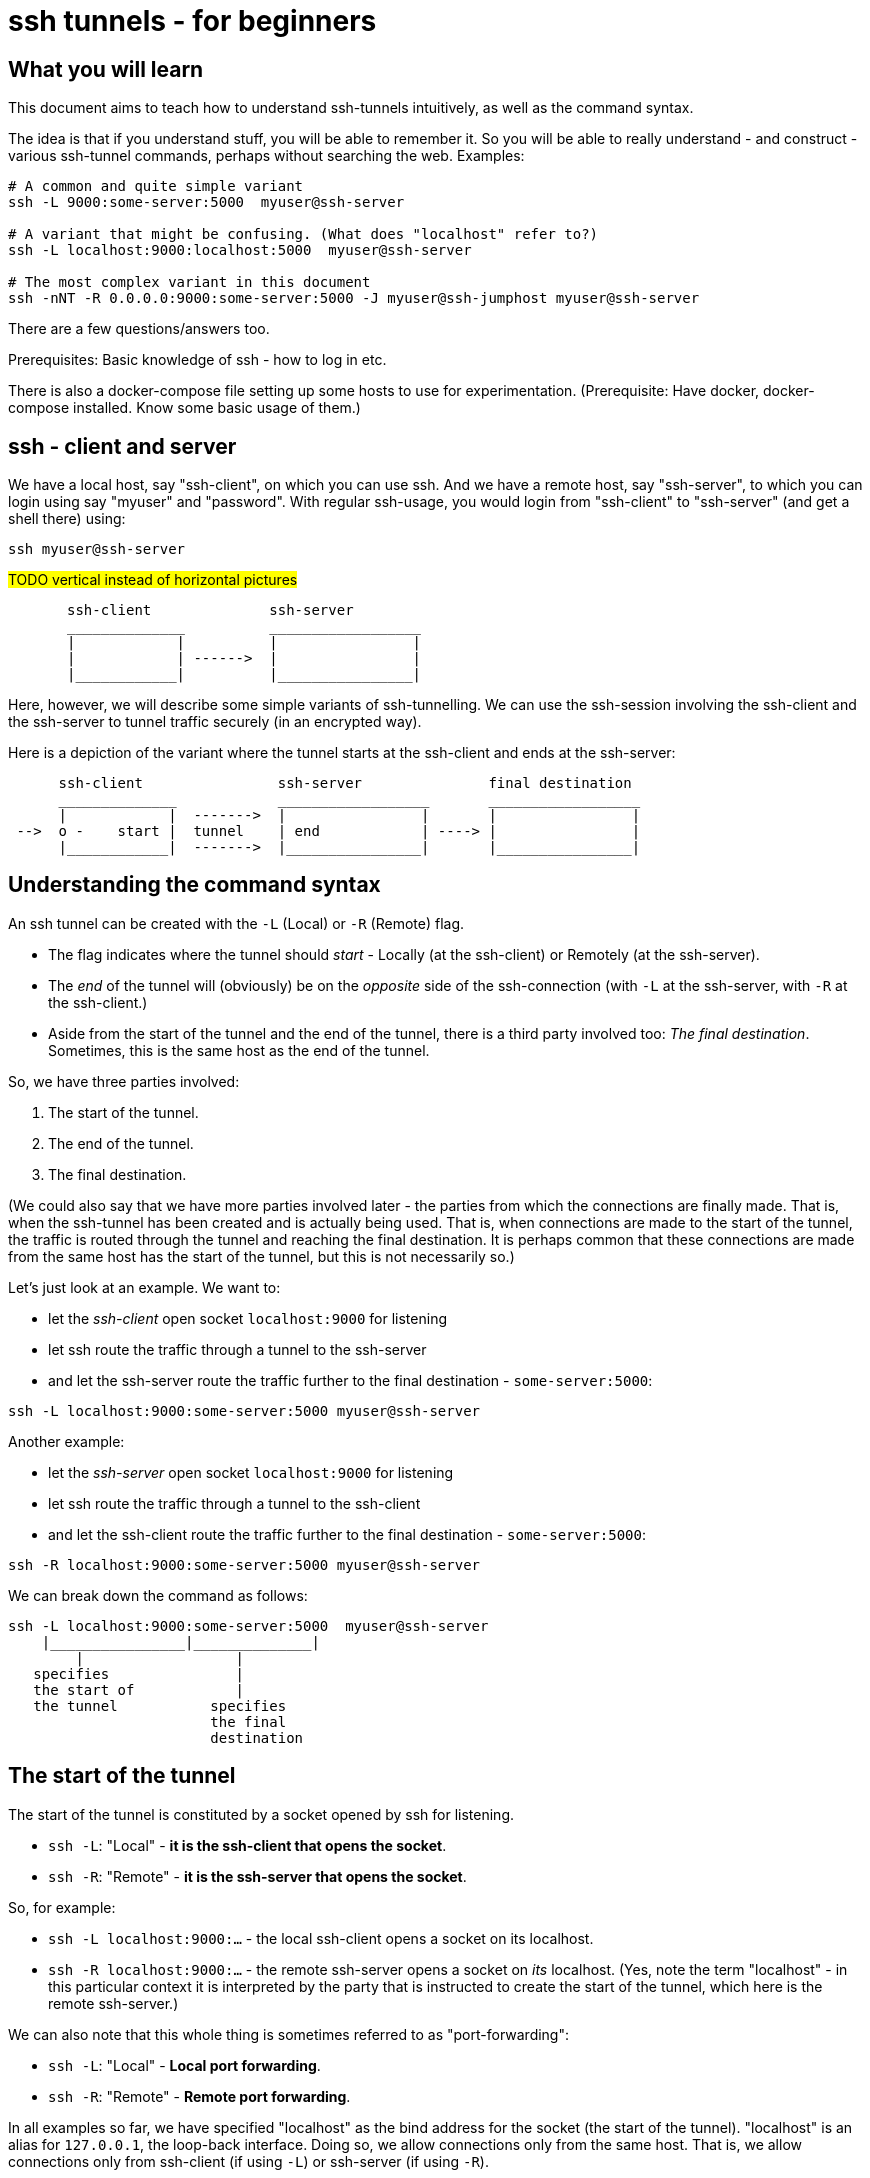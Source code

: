 = ssh tunnels - for beginners

== What you will learn

This document aims to teach how to understand ssh-tunnels intuitively, as well as the command syntax.

The idea is that if you understand stuff, you will be able to remember it. So you will be able to really understand - and construct - various ssh-tunnel commands, perhaps without searching the web. Examples:

----
# A common and quite simple variant
ssh -L 9000:some-server:5000  myuser@ssh-server

# A variant that might be confusing. (What does "localhost" refer to?)
ssh -L localhost:9000:localhost:5000  myuser@ssh-server

# The most complex variant in this document
ssh -nNT -R 0.0.0.0:9000:some-server:5000 -J myuser@ssh-jumphost myuser@ssh-server
----

There are a few questions/answers too.

Prerequisites: Basic knowledge of ssh - how to log in etc.

There is also a docker-compose file setting up some hosts to use for experimentation. (Prerequisite: Have docker, docker-compose installed. Know some basic usage of them.)

== ssh - client and server

We have a local host, say "ssh-client", on which you can use ssh. And we have a remote host, say "ssh-server", to which you can login using say "myuser" and "password". With regular ssh-usage, you would login from "ssh-client" to  "ssh-server" (and get a shell there) using:

----
ssh myuser@ssh-server
----

#TODO vertical instead of horizontal pictures#

----
       ssh-client              ssh-server
       ______________          __________________
       |            |          |                |
       |            | ------>  |                |
       |____________|          |________________|
----

Here, however, we will describe some simple variants of ssh-tunnelling. We can use the ssh-session involving the ssh-client and the ssh-server to tunnel traffic securely (in an encrypted way).

Here is a depiction of the variant where the tunnel starts at the ssh-client and ends at the ssh-server:

----
      ssh-client                ssh-server               final destination
      ______________            __________________       __________________
      |            |  ------->  |                |       |                |
 -->  o -    start |  tunnel    | end            | ----> |                |
      |____________|  ------->  |________________|       |________________|
----

== Understanding the command syntax

An ssh tunnel can be created with the `-L` (Local) or `-R` (Remote) flag.

* The flag indicates where the tunnel should _start_ - Locally (at the ssh-client) or Remotely (at the ssh-server).

* The _end_ of the tunnel will (obviously) be on the _opposite_ side of the ssh-connection (with `-L` at the ssh-server, with `-R` at the ssh-client.)

* Aside from the start of the tunnel and the end of the tunnel, there is a third party involved too: _The final destination_. Sometimes, this is the same host as the end of the tunnel.

So, we have three parties involved:

1. The start of the tunnel.
2. The end of the tunnel.
3. The final destination.

(We could also say that we have more parties involved later - the parties from which the connections are finally made. That is, when the ssh-tunnel has been created and is actually being used. That is, when connections are made to the start of the tunnel, the traffic is routed through the tunnel and reaching the final destination. It is perhaps common that these connections are made from the same host has the start of the tunnel, but this is not necessarily so.)

Let's just look at an example. We want to:

* let the _ssh-client_ open socket `localhost:9000` for listening
* let ssh route the traffic through a tunnel to the ssh-server
* and let the ssh-server route the traffic further to the final destination - `some-server:5000`:

----
ssh -L localhost:9000:some-server:5000 myuser@ssh-server
----

Another example:

* let the _ssh-server_ open socket `localhost:9000` for listening
* let ssh route the traffic through a tunnel to the ssh-client
* and let the ssh-client route the traffic further to the final destination - `some-server:5000`:

----
ssh -R localhost:9000:some-server:5000 myuser@ssh-server
----

We can break down the command as follows:

----
ssh -L localhost:9000:some-server:5000  myuser@ssh-server
    |________________|______________|
        |                  |
   specifies               |
   the start of            |
   the tunnel           specifies
                        the final
                        destination
----

== The start of the tunnel

The start of the tunnel is constituted by a socket opened by ssh for listening.

* `ssh -L`: "Local" - **it is the ssh-client that opens the socket**.

* `ssh -R`: "Remote" - **it is the ssh-server that opens the socket**.

So, for example:

* `ssh -L localhost:9000:...` - the local ssh-client opens a socket on its localhost.

* `ssh -R localhost:9000:...` - the remote ssh-server opens a socket on _its_ localhost. (Yes, note the term "localhost" - in this particular context it is interpreted by the party that is instructed to create the start of the tunnel, which here is the remote ssh-server.)

We can also note that this whole thing is sometimes referred to as "port-forwarding":

* `ssh -L`: "Local" - **Local port forwarding**.

* `ssh -R`: "Remote" - **Remote port forwarding**.

In all examples so far, we have specified "localhost" as the bind address for the socket (the start of the tunnel). "localhost" is an alias for `127.0.0.1`, the loop-back interface. Doing so, we allow connections only from the same host. That is, we allow connections only from ssh-client (if using `-L`) or ssh-server (if using `-R`).

But we could also tell ssh to open a socket on all interfaces, not just the loop-back interface, by using `0.0.0.0` (an empty bind address) or `*`:

----
ssh -L 0.0.0.0:9000:some-server:5000  myuser@ssh-server
ssh -R 0.0.0.0:9000:some-server:5000  myuser@ssh-server
----

Whether this is allowed depends on ssh-configuration (an option named "GatewayPorts"). If it works, it allows connections from other hosts (than the start of the tunnel) to use the ssh-tunnel.

Note: If "localhost" is enough given the use-case at hand, it should probably be used (it might be considered more secure).

It is common to see the bind address specification left out:

----
ssh -L 9000:some-server:5000  myuser@ssh-server
----

What this means (`localhost` or `0.0.0.0`) might depend on configuration (an option named "GatewayPorts"), but it is not uncommon for this to mean that "localhost" is implicitly used. (Some people prefer to spell it out in order to be more explicit.)

== The end of the tunnel

The end of the tunnel is *not really explicitly specified on the command line*. It is implicitly determined as the being at opposite side from the start of the tunnel (obviously):

* `ssh -L`: "Local" - it is the ssh-client that opens the socket, **so the "end" of the tunnel is at the ssh-server**.

* `ssh -R`: "Remote" - it is the ssh-server that opens the socket, **so the "end" of the tunnel is at the ssh-client**.

== The final destination

From the end of the tunnel, the traffic is then forwarded to the final destination. In the example above it is `some-server:5000`. So the final destination must (obviously) be reachable from the end of the tunnel.

Note also that what is specified on the command line as "the final destination" is _interpreted by the end of the tunnel_, not at the start of the tunnel. This is significant, for example in the quite typical case where we specify `localhost` as the final destination.

Consider for example a `-L`-tunnel, where we want the final destination to be the same host as the end of the tunnel, that is the ssh-server. So, we want the final destination to be something like `ssh-server:5000`. We can specify that as `localhost:5000`:

----
ssh -L localhost:9000:localhost:5000  myuser@ssh-server
----

Note that the two `localhost` here refer to two different hosts. We have specified that the tunnel should start at `localhost:9000`. This "localhost" is the loopback interface at the _start_ of the tunnel. (For a `-L` tunnel it is the ssh-client). And then we have specified that the _final destination_ should be `localhost:5000`. This is interpreted by the _end_ of the tunnel, so "localhost" is the loopback interface at the end of the tunnel. (For a `-L` tunnel it is the ssh-server).

When typing the command, one could easily be misled to think that anything saying "localhost" refers to the host where you are sitting - the ssh-client. But as we see here, this is not necessarily the case.

== Skipping the shell

From https://blog.trackets.com/2014/05/17/ssh-tunnel-local-and-remote-port-forwarding-explained-with-examples.html:
_You might have noticed that every time we create a tunnel you also SSH into the server and get a shell. This isn’t usually necessary, as you’re just trying to create a tunnel. To avoid this we can run SSH with the -nNT flags, such as the following, which will cause SSH to not allocate a tty and only do the port forwarding._

----
ssh -nNT -L localhost:9000:some-server:5000 myuser@ssh-server
----

== Jump-hosts

In many corporate environments, administrators may require that when you ssh from your machine to various other machines, you must pass through some jumphost. For example like this:

----
ssh -J myuser@ssh-jumphost myuser@ssh-server
----

This creates a pretty much regular ssh-session between the ssh-client and ssh-server. And ssh-tunnels can be created as per usual, for example:

----
ssh -L localhost:9000:some-server:5000 -J myuser@ssh-jumphost myuser@ssh-server
----

This does not affect where the tunnel starts or ends - it is the ssh-client and ssh-server that constitute the start and end of the tunnel.

== Exercises

We will use docker and docker-compose to set up some hosts to experiment with.

* `ssh-client` - the host on which we will create various ssh-tunnels
** also runs a http server process that can act as final destination
** in some cases, we will try to "use" the ssh-tunnel from here
* `ssh-server` - the ssh server that will take part in tunnel creation
** also runs a http server process that can act as final destination
** in some cases, we will try to "use" the ssh-tunnel from here
* `some-server` - a http server that can act as final destination
* ssh-jumphost - a host that can be used as an ssh-jumphost
* `test-client` - a host from which we can use ssh tunnels
** in some cases, we will try to "use" the ssh-tunnel from here

----
docker-compose up -d

#start some http server processes that can act as final destination:
sh start-some-server-processes.sh
----

I might be convenient to open 4 terminals/shells:

1. The main work shell: `docker-compose exec ssh-client bash` (used for _creating_ tunnels)
2. `docker-compose exec ssh-client bash` (this shell can be used for _testing_ tunnels)
3. `docker-compose exec test-client bash` (used for testing tunnels)
4. `docker-compose exec ssh-server bash` (used for testing tunnels)

In your (main work) shell, "enter" the ssh-client.
----
docker-compose exec ssh-client bash

# our environment with the docker-containers is limited,
# ssh needs the -4 flag. (Without it, there will be warning
# messages emitted when creating tunnels, saying stuff like
# "bind [::1]:9000: Address not available")
alias ssh='ssh -4'
----

Make a few simple sanity tests - these should all work:
----
ssh myuser@ssh-server # password is "password"
# exit the shell to get back to ssh-client

ssh -J myuser@ssh-jumphost myuser@ssh-server
# exit the shell to get back to ssh-client

# Check that the http server processes are running, by connecting to them with curl:
curl ssh-client:5000
curl ssh-server:5000
curl some-server:5000

# Notice that the http servers respond with a message
# indicating their host names. This will facilitate
# our testing.
----

Ok, let's stay on ssh-client and create some tunnels.

1. Use ssh to open port 9000 on ssh-client's localhost, and route traffic through a tunnel to ssh-server, with final destination to ssh-server itself on port 5000.
 * Test from ssh-client using `curl localhost:9000`, the response should indicate that ssh-server port 5000 has been reached.
 * Test from test-client using `curl ssh-client:9000`. Should this work?

2. Create the same tunnel, except that it can also be used from test-client.
 * Test from test-client using `curl ssh-client:9000`, the response should indicate that ssh-server port 5000 has been reached.

3. Create the same tunnel as in 1 but using ssh-jumphost as jump host.
 * Test like in 1.

4. Create a tunnel that can be used to connect from test-client to some-server:5000 as final destination. The tunnel shall start at ssh-server port 9000, and shall pass through the jumphost, and end at ssh-client.
 * Test from test-client using `curl ssh-server:9000`, response should indicate that some-server port 5000 has been reached.

Answers (the `-nNT` flags are optional):

1. `ssh -nNT -L localhost:9000:localhost:5000 myuser@ssh-server`.
 * Testing from test-client should not work, because the socket on ssh-client's loop-back interface can only be reached from ssh-client itself.

2. `ssh -nNT -L 0.0.0.0:9000:localhost:5000 myuser@ssh-server`.

3. `ssh -nNT -L localhost:9000:localhost:5000 -J myuser@ssh-jumphost myuser@ssh-server`

4. `ssh -nNT -R 0.0.0.0:9000:some-server:5000 -J myuser@ssh-jumphost myuser@ssh-server`

